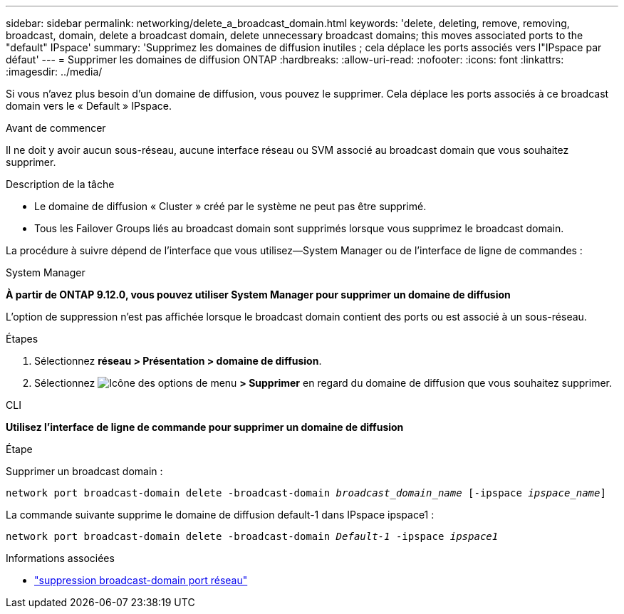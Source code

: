 ---
sidebar: sidebar 
permalink: networking/delete_a_broadcast_domain.html 
keywords: 'delete, deleting, remove, removing, broadcast, domain, delete a broadcast domain, delete unnecessary broadcast domains; this moves associated ports to the "default" IPspace' 
summary: 'Supprimez les domaines de diffusion inutiles ; cela déplace les ports associés vers l"IPspace par défaut' 
---
= Supprimer les domaines de diffusion ONTAP
:hardbreaks:
:allow-uri-read: 
:nofooter: 
:icons: font
:linkattrs: 
:imagesdir: ../media/


[role="lead"]
Si vous n'avez plus besoin d'un domaine de diffusion, vous pouvez le supprimer. Cela déplace les ports associés à ce broadcast domain vers le « Default » IPspace.

.Avant de commencer
Il ne doit y avoir aucun sous-réseau, aucune interface réseau ou SVM associé au broadcast domain que vous souhaitez supprimer.

.Description de la tâche
* Le domaine de diffusion « Cluster » créé par le système ne peut pas être supprimé.
* Tous les Failover Groups liés au broadcast domain sont supprimés lorsque vous supprimez le broadcast domain.


La procédure à suivre dépend de l'interface que vous utilisez--System Manager ou de l'interface de ligne de commandes :

[role="tabbed-block"]
====
.System Manager
--
*À partir de ONTAP 9.12.0, vous pouvez utiliser System Manager pour supprimer un domaine de diffusion*

L'option de suppression n'est pas affichée lorsque le broadcast domain contient des ports ou est associé à un sous-réseau.

.Étapes
. Sélectionnez *réseau > Présentation > domaine de diffusion*.
. Sélectionnez image:icon_kabob.gif["Icône des options de menu"] *> Supprimer* en regard du domaine de diffusion que vous souhaitez supprimer.


--
.CLI
--
*Utilisez l'interface de ligne de commande pour supprimer un domaine de diffusion*

.Étape
Supprimer un broadcast domain :

`network port broadcast-domain delete -broadcast-domain _broadcast_domain_name_ [-ipspace _ipspace_name_]`

La commande suivante supprime le domaine de diffusion default-1 dans IPspace ipspace1 :

`network port broadcast-domain delete -broadcast-domain _Default-1_ -ipspace _ipspace1_`

.Informations associées
* link:https://docs.netapp.com/us-en/ontap-cli/network-port-broadcast-domain-delete.html["suppression broadcast-domain port réseau"^]


--
====
